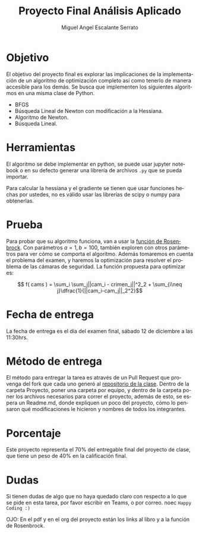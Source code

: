 
#+OPTIONS: toc:nil 
#+TITLE:  Proyecto Final Análisis Aplicado
#+AUTHOR: Miguel Angel Escalante Serrato
#+EMAIL:  miguel.escalante@itam.mx
#+LANGUAGE: es

* Objetivo
  El objetivo del proyecto final es explorar las implicaciones de la implementación de un algoritmo de optimización completo así como tenerlo de manera accesible para los demás. Se busca que implementen los siguientes algoritmos en una misma clase de Python.
- BFGS
- Búsqueda Lineal de Newton con modificación a la Hessiana.
- Algoritmo de Newton.
- Búsqueda Lineal. 

* Herramientas
El algoritmo se debe implementar en python, se puede usar jupyter notebook o en su defecto generar una librería de archivos ~.py~ que se pueda importar. 

Para calcular la hessiana y el gradiente se tienen que usar funciones hechas por ustedes, no es válido usar las librerías de scipy o numpy para obtenerlas.

* Prueba
  Para probar que su algoritmo funciona, van a usar la [[https://en.wikipedia.org/wiki/Rosenbrock_function][función de Rosenbrock]]. Con parámetros $a=1, b=100$, también exploren con otros parámetros para ver cómo se comporta el algoritmo. Además tomaremos en cuenta el problema del examen, y haremos la optimización para resolver el problema de las cámaras de seguridad. La función propuesta para optimizar es:

  $$ f( cams ) = \sum_i \sum_j||cam_i - crimen_j||^2_2 + \sum_{i\neq j}\dfrac{1}{||cam_i-cam_j||_2^2}$$

* Fecha de entrega
  La fecha de entrega es el día del examen final, sábado 12 de diciembre a las 11:30hrs. 

* Método de entrega
  El método para entregar la tarea es através de un Pull Request que provenga del fork que cada uno generó al [[https://github.com/Skalas/Analisis-aplicado-fall2020][repositorio de la clase]]. Dentro de la carpeta Proyecto, poner una carpeta por equipo, y dentro de la carpeta poner los archivos necesarios para correr el proyecto, además de esto, se espera un Readme.md, donde expliquen un poco del proyecto, cómo lo pensaron qué modificaciones le hicieron y nombres de todos los integrantes. 


* Porcentaje
  Este proyecto representa el 70% del entregable final del proyecto de clase, que tiene un peso de 40% en la calificación final. 

* Dudas

  Si tienen dudas de algo que no haya quedado claro con respecto a lo que se pide en esta tarea, por favor escribir en Teams, o por correo. 
  noec
  ~Happy Coding :)~
  
  OJO: En el pdf y en el org del proyecto están los links al libro y a la función de Rosenbrock. 
  
